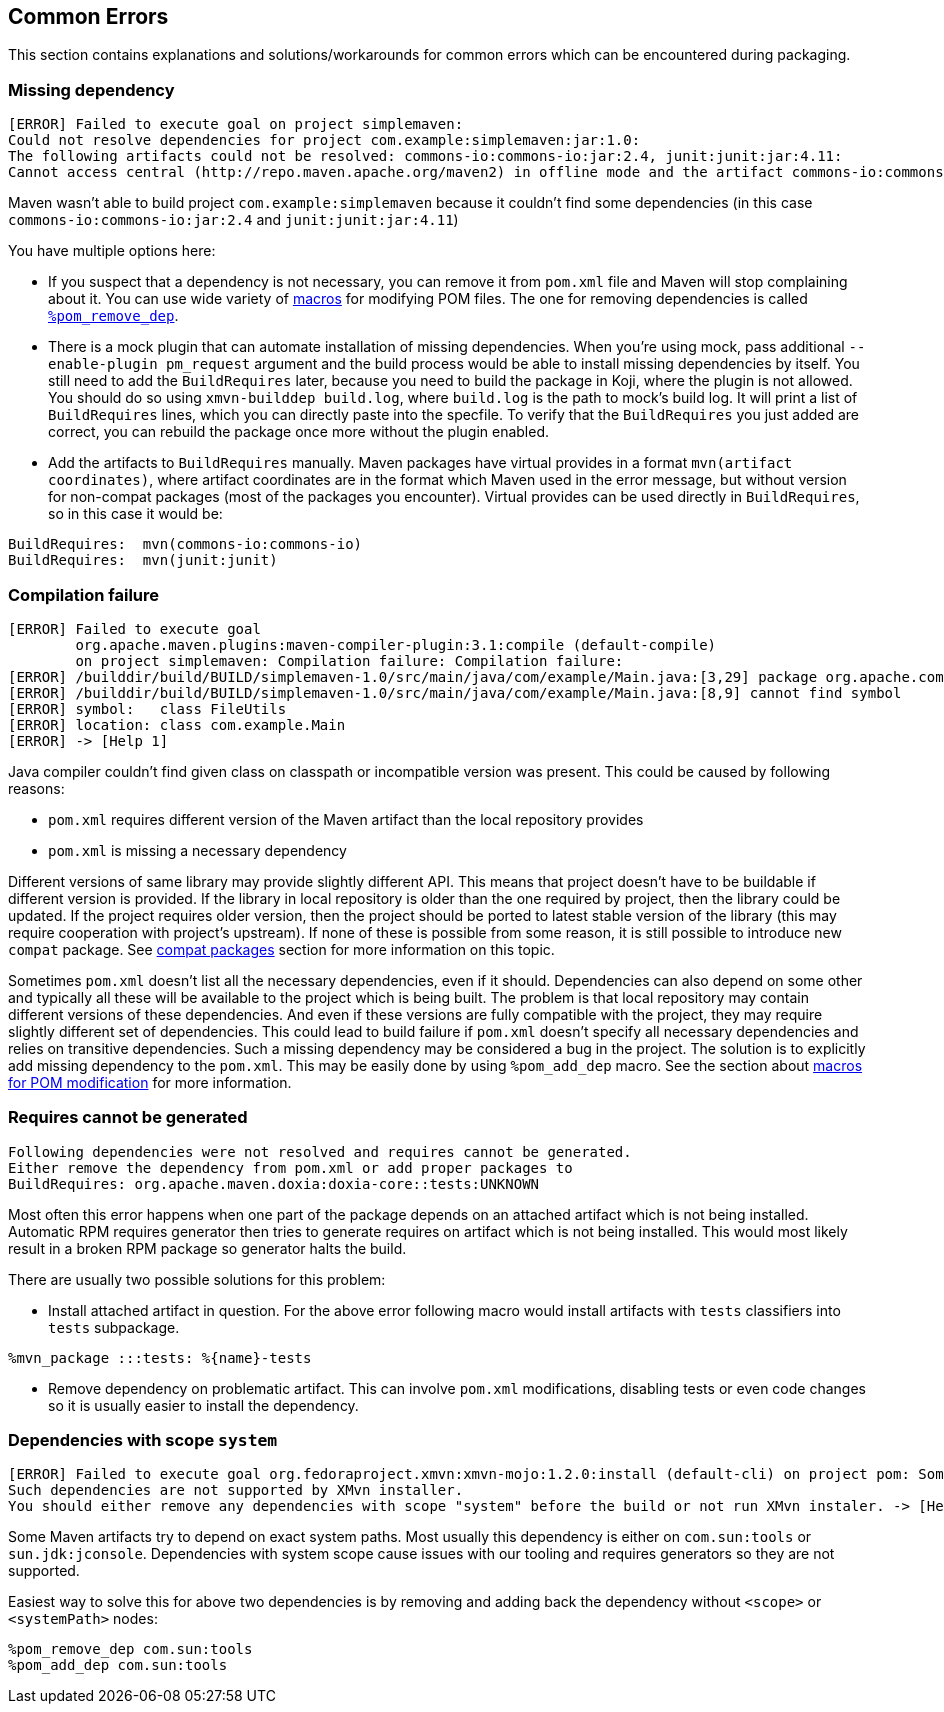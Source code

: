 == Common Errors
This section contains explanations and solutions/workarounds for common errors which can be encountered during packaging.

=== Missing dependency
----
[ERROR] Failed to execute goal on project simplemaven:
Could not resolve dependencies for project com.example:simplemaven:jar:1.0:
The following artifacts could not be resolved: commons-io:commons-io:jar:2.4, junit:junit:jar:4.11:
Cannot access central (http://repo.maven.apache.org/maven2) in offline mode and the artifact commons-io:commons-io:jar:2.4 has not been downloaded from it before. -> [Help 1]
----

Maven wasn't able to build project `com.example:simplemaven` because it couldn't find some dependencies (in this case `commons-io:commons-io:jar:2.4` and `junit:junit:jar:4.11`)

You have multiple options here:

- If you suspect that a dependency is not necessary, you can remove it from `pom.xml` file and Maven will stop complaining about it.
You can use wide variety of <<_macros_for_pom_modification, macros>> for modifying POM files.
The one for removing dependencies is called <<_dependency_manipulation_macros, `%pom_remove_dep`>>.

- There is a mock plugin that can automate installation of missing dependencies.
When you're using mock, pass additional `--enable-plugin pm_request` argument and the build process would be able to install missing dependencies by itself.
You still need to add the `BuildRequires` later, because you need to build the package in Koji, where the plugin is not allowed.
You should do so using `xmvn-builddep build.log`, where `build.log` is the path to mock's build log.
It will print a list of `BuildRequires` lines, which you can directly paste into the specfile.
To verify that the `BuildRequires` you just added are correct, you can rebuild the package once more without the plugin enabled.

- Add the artifacts to `BuildRequires` manually.
Maven packages have virtual provides in a format `mvn(artifact coordinates)`, where artifact coordinates are in the format which Maven used in the error message, but without version for non-compat packages (most of the packages you encounter).
Virtual provides can be used directly in `BuildRequires`, so in this case it would be:
----
BuildRequires:  mvn(commons-io:commons-io)
BuildRequires:  mvn(junit:junit)
----

=== Compilation failure
----
[ERROR] Failed to execute goal
        org.apache.maven.plugins:maven-compiler-plugin:3.1:compile (default-compile)
        on project simplemaven: Compilation failure: Compilation failure:
[ERROR] /builddir/build/BUILD/simplemaven-1.0/src/main/java/com/example/Main.java:[3,29] package org.apache.commons.io does not exist
[ERROR] /builddir/build/BUILD/simplemaven-1.0/src/main/java/com/example/Main.java:[8,9] cannot find symbol
[ERROR] symbol:   class FileUtils
[ERROR] location: class com.example.Main
[ERROR] -> [Help 1]
----

Java compiler couldn't find given class on classpath or incompatible version was present.
This could be caused by following reasons:

- `pom.xml` requires different version of the Maven artifact than the local repository provides
- `pom.xml` is missing a necessary dependency

Different versions of same library may provide slightly different API.
This means that project doesn't have to be buildable if different version is provided.
If the library in local repository is older than the one required by project, then the library could be updated.
If the project requires older version, then the project should be ported to latest stable version of the library (this may require cooperation with project's upstream).
If none of these is possible from some reason, it is still possible to introduce new `compat` package.
See <<compatibility_versions, compat packages>> section for more information on this topic.

Sometimes `pom.xml` doesn't list all the necessary dependencies, even if it should.
Dependencies can also depend on some other and typically all these will be available to the project which is being built.
The problem is that local repository may contain different versions of these dependencies.
And even if these versions are fully compatible with the project, they may require slightly different set of dependencies.
This could lead to build failure if `pom.xml` doesn't specify all necessary dependencies and relies on transitive dependencies.
Such a missing dependency may be considered a bug in the project.
The solution is to explicitly add missing dependency to the `pom.xml`.
This may be easily done by using `%pom_add_dep` macro.
See the section about <<_macros_for_pom_modification, macros for POM modification>> for more information.

=== Requires cannot be generated
----
Following dependencies were not resolved and requires cannot be generated.
Either remove the dependency from pom.xml or add proper packages to
BuildRequires: org.apache.maven.doxia:doxia-core::tests:UNKNOWN
----

Most often this error happens when one part of the package depends on an attached artifact which is not being installed.
Automatic RPM requires generator then tries to generate requires on artifact which is not being installed.
This would most likely result in a broken RPM package so generator halts the build.

There are usually two possible solutions for this problem:

- Install attached artifact in question. For the above error following macro would install artifacts with `tests` classifiers into `tests` subpackage.
----
%mvn_package :::tests: %{name}-tests
----

- Remove dependency on problematic artifact. This can involve `pom.xml` modifications, disabling tests or even code changes so it is usually easier to install the dependency.

=== Dependencies with scope `system`
----
[ERROR] Failed to execute goal org.fedoraproject.xmvn:xmvn-mojo:1.2.0:install (default-cli) on project pom: Some reactor artifacts have dependencies with scope "system".
Such dependencies are not supported by XMvn installer.
You should either remove any dependencies with scope "system" before the build or not run XMvn instaler. -> [Help 1]
----

Some Maven artifacts try to depend on exact system paths.
Most usually this dependency is either on `com.sun:tools` or `sun.jdk:jconsole`.
Dependencies with system scope cause issues with our tooling and requires generators so they are not supported.

Easiest way to solve this for above two dependencies is by removing and adding back the dependency without `<scope>` or `<systemPath>` nodes:
----
%pom_remove_dep com.sun:tools
%pom_add_dep com.sun:tools
----
